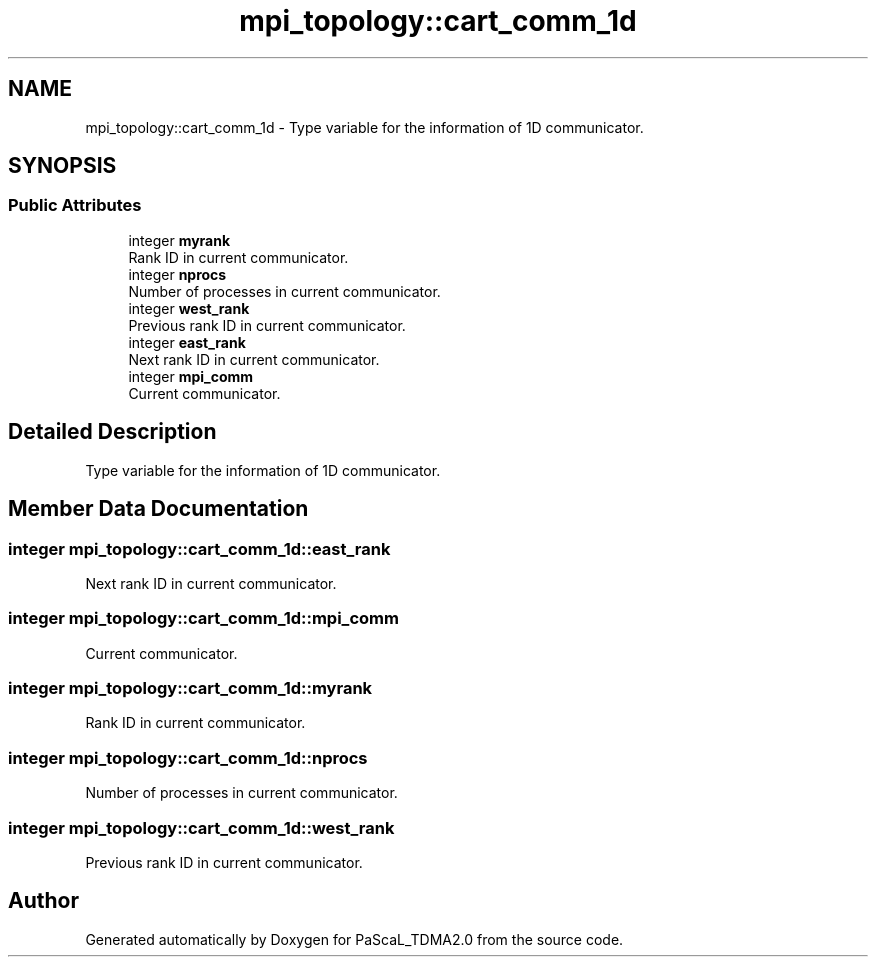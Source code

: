 .TH "mpi_topology::cart_comm_1d" 3 "Wed Apr 26 2023" "PaScaL_TDMA2.0" \" -*- nroff -*-
.ad l
.nh
.SH NAME
mpi_topology::cart_comm_1d \- Type variable for the information of 1D communicator\&.  

.SH SYNOPSIS
.br
.PP
.SS "Public Attributes"

.in +1c
.ti -1c
.RI "integer \fBmyrank\fP"
.br
.RI "Rank ID in current communicator\&. "
.ti -1c
.RI "integer \fBnprocs\fP"
.br
.RI "Number of processes in current communicator\&. "
.ti -1c
.RI "integer \fBwest_rank\fP"
.br
.RI "Previous rank ID in current communicator\&. "
.ti -1c
.RI "integer \fBeast_rank\fP"
.br
.RI "Next rank ID in current communicator\&. "
.ti -1c
.RI "integer \fBmpi_comm\fP"
.br
.RI "Current communicator\&. "
.in -1c
.SH "Detailed Description"
.PP 
Type variable for the information of 1D communicator\&. 
.SH "Member Data Documentation"
.PP 
.SS "integer mpi_topology::cart_comm_1d::east_rank"

.PP
Next rank ID in current communicator\&. 
.SS "integer mpi_topology::cart_comm_1d::mpi_comm"

.PP
Current communicator\&. 
.SS "integer mpi_topology::cart_comm_1d::myrank"

.PP
Rank ID in current communicator\&. 
.SS "integer mpi_topology::cart_comm_1d::nprocs"

.PP
Number of processes in current communicator\&. 
.SS "integer mpi_topology::cart_comm_1d::west_rank"

.PP
Previous rank ID in current communicator\&. 

.SH "Author"
.PP 
Generated automatically by Doxygen for PaScaL_TDMA2\&.0 from the source code\&.
